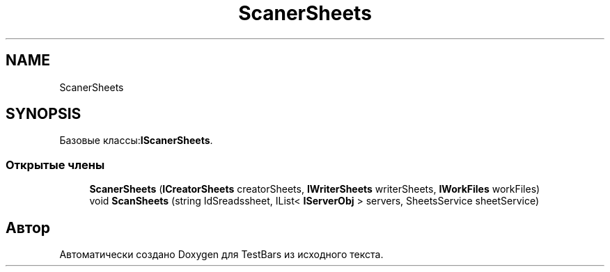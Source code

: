 .TH "ScanerSheets" 3 "Пн 6 Апр 2020" "TestBars" \" -*- nroff -*-
.ad l
.nh
.SH NAME
ScanerSheets
.SH SYNOPSIS
.br
.PP
.PP
Базовые классы:\fBIScanerSheets\fP\&.
.SS "Открытые члены"

.in +1c
.ti -1c
.RI "\fBScanerSheets\fP (\fBICreatorSheets\fP creatorSheets, \fBIWriterSheets\fP writerSheets, \fBIWorkFiles\fP workFiles)"
.br
.ti -1c
.RI "void \fBScanSheets\fP (string IdSreadssheet, IList< \fBIServerObj\fP > servers, SheetsService sheetService)"
.br
.in -1c

.SH "Автор"
.PP 
Автоматически создано Doxygen для TestBars из исходного текста\&.
